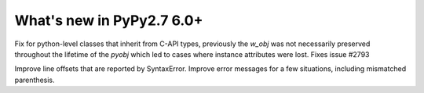 ==========================
What's new in PyPy2.7 6.0+
==========================

.. this is a revision shortly after release-pypy-6.0.0
.. startrev: 2e04adf1b89f

.. branch: cpyext-subclass-setattr

Fix for python-level classes that inherit from C-API types, previously the
`w_obj` was not necessarily preserved throughout the lifetime of the `pyobj`
which led to cases where instance attributes were lost. Fixes issue #2793


.. branch: pyparser-improvements-2

Improve line offsets that are reported by SyntaxError. Improve error messages
for a few situations, including mismatched parenthesis.
